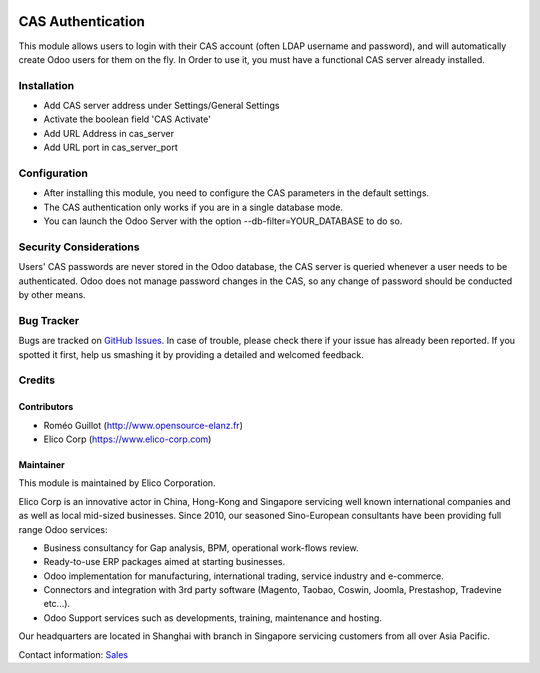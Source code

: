 .. image:: https://img.shields.io/badge/licence-AGPL--3-blue.svg
   :target: https://www.gnu.org/licenses/agpl-3.0-standalone.html
   :alt: License: AGPL-3

==================
CAS Authentication
==================

This module allows users to login with their CAS account (often LDAP username
and password), and will automatically create Odoo users for them on the fly.
In Order to use it, you must have a functional CAS server already installed.


Installation
############

* Add CAS server address under Settings/General Settings

* Activate the boolean field 'CAS Activate'

* Add URL Address in cas_server

* Add URL port in cas_server_port


Configuration
#############

* After installing this module, you need to configure the CAS parameters in the default settings.
* The CAS authentication only works if you are in a single database mode.
* You can launch the Odoo Server with the option --db-filter=YOUR_DATABASE to do so.

.. image:: images/auth_cas_login.gif
   :width: 50 px
   :alt: Odoo CAS Login Page


Security Considerations
#######################

Users' CAS passwords are never stored in the Odoo database, the CAS server
is queried whenever a user needs to be authenticated.
Odoo does not manage password changes in the CAS, so any change of password
should be conducted by other means.

Bug Tracker
###########

Bugs are tracked on `GitHub Issues <https://github.com/Elico-Corp/odoo-addons/issues>`_.
In case of trouble, please check there if your issue has already been reported.
If you spotted it first, help us smashing it by providing a detailed and welcomed feedback.


Credits
#######

Contributors
------------

* Roméo Guillot (http://www.opensource-elanz.fr)
* Elico Corp (https://www.elico-corp.com)

Maintainer
----------

.. image:: https://www.elico-corp.com/logo.png
    :alt: Elico Corp
    :target: https://www.elico-corp.com

This module is maintained by Elico Corporation.

Elico Corp is an innovative actor in China, Hong-Kong and Singapore servicing
well known international companies and as well as local mid-sized businesses.
Since 2010, our seasoned Sino-European consultants have been providing full
range Odoo services:

* Business consultancy for Gap analysis, BPM, operational work-flows review.
* Ready-to-use ERP packages aimed at starting businesses.
* Odoo implementation for manufacturing, international trading, service industry
  and e-commerce.
* Connectors and integration with 3rd party software (Magento, Taobao, Coswin,
  Joomla, Prestashop, Tradevine etc...).
* Odoo Support services such as developments, training, maintenance and hosting.

Our headquarters are located in Shanghai with branch in Singapore servicing
customers from all over Asia Pacific.

Contact information: `Sales <contact@elico-corp.com>`__
